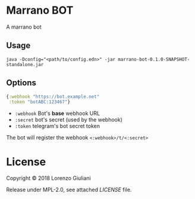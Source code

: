 * Marrano BOT

A marrano bot

** Usage

#+BEGIN_SRC shell
java -Dconfig="<path/to/config.edn>" -jar marrano-bot-0.1.0-SNAPSHOT-standalone.jar
#+END_SRC

** Options

#+BEGIN_SRC clojure
{:webhook "https://bot.example.net"
 :token "botABC:123467"}
#+END_SRC

- ~:webhook~ Bot's *base* webhook URL
- ~:secret~ bot's secret (used by the webhook)
- ~:token~ telegram's bot secret token

The bot will register the webhook ~<:webhook>/t/<:secret>~

* License

Copyright © 2018 Lorenzo Giuliani

Release under MPL-2.0, see attached [[LICENSE]] file.
